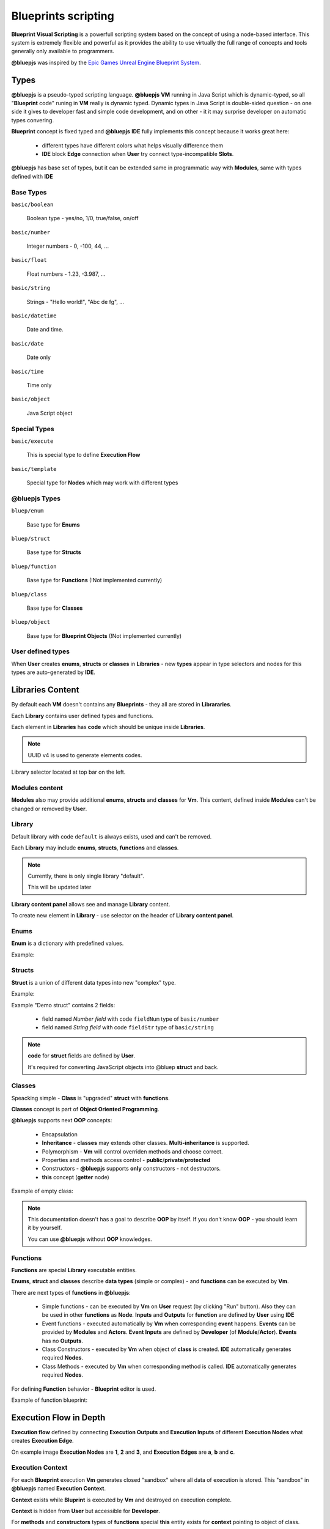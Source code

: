 Blueprints scripting
====================

**Blueprint Visual Scripting** is a powerfull scripting system based on the concept of using a node-based interface. This system is extremely flexible and powerful as it provides the ability to use virtually the full range of concepts and tools generally only available to programmers.

**@bluepjs** was inspired by the `Epic Games Unreal Engine Blueprint System <https://docs.unrealengine.com/4.27/en-US/ProgrammingAndScripting/Blueprints/>`_.

Types
-----

**@bluepjs** is a pseudo-typed scripting language. **@bluepjs** **VM** running in Java Script which is dynamic-typed, so all "**Blueprint** code" runing in **VM** really is dynamic typed. Dynamic types in Java Script is double-sided question - on one side it gives to developer fast and simple code development, and on other - it it may surprise developer on automatic types convering.

**Blueprint** concept is fixed typed and **@bluepjs** **IDE** fully implements this concept because it works great here:

  * different types have different colors what helps visually difference them
  * **IDE** block **Edge** connection when **User** try connect type-incompatible **Slots**.

**@bluepjs** has base set of types, but it can be extended same in programmatic way with **Modules**, same with types defined with **IDE**

Base Types
~~~~~~~~~~

``basic/boolean``

  Boolean type - yes/no, 1/0, true/false, on/off

``basic/number``

  Integer numbers - 0, -100, 44, ...

``basic/float``

  Float numbers - 1.23, -3.987, ...

``basic/string``

  Strings - "Hello world!", "Abc de fg", ...

``basic/datetime``

  Date and time.

``basic/date``

  Date only

``basic/time``

  Time only

``basic/object``

  Java Script object

Special Types
~~~~~~~~~~~~~

``basic/execute``

  This is special type to define **Execution Flow**

``basic/template``

  Special type for **Nodes** which may work with different types

@bluepjs Types
~~~~~~~~~~~~~~

``bluep/enum``

  Base type for **Enums**

``bluep/struct``

  Base type for **Structs**

``bluep/function``

  Base type for **Functions** (!Not implemented currently)

``bluep/class``

  Base type for **Classes**

``bluep/object``

  Base type for **Blueprint Objects** (!Not implemented currently)

User defined types
~~~~~~~~~~~~~~~~~~

When **User** creates **enums**, **structs** or **classes** in **Libraries** - new **types** appear in type selectors and nodes for this types are auto-generated by **IDE**.

Libraries Content
-----------------

By default each **VM** doesn't contains any **Blueprints** - they all are stored in **Librararies**.

Each **Library** contains user defined types and functions.

Each element in **Libraries** has **code** which should be unique inside **Libraries**.

.. note::

   UUID v4 is used to generate elements codes.

Library selector located at top bar on the left.

.. image:: ../_static/user-blueprint-libraries-widget.png
   :alt: Library widget

Modules content
~~~~~~~~~~~~~~~

**Modules** also may provide additional **enums**, **structs** and **classes** for **Vm**. This content, defined inside **Modules** can't be changed or removed by **User**.

Library
~~~~~~~

Default library with code ``default`` is always exists, used and can't be removed.

Each **Library** may include **enums**, **structs**, **functions** and **classes**.

.. note::

   Currently, there is only single library "default".

   This will be updated later

**Library content panel** allows see and manage **Library** content.

.. image:: ../_static/user-blueprint-library-content.png
   :alt: Library content panel

To create new element in **Library** - use selector on the header of **Library content panel**.

.. image:: ../_static/user-blueprint-library-add.png
   :alt: Add content to library

Enums
~~~~~

**Enum** is a dictionary with predefined values.

Example:

.. image:: ../_static/user-blueprint-enum.png
   :alt: Enum example


Structs
~~~~~~~

**Struct** is a union of different data types into new "complex" type.

Example:

.. image:: ../_static/user-blueprint-struct.png
   :alt: Struct example

Example "Demo struct" contains 2 fields:

 * field named *Number field* with code ``fieldNum`` type of ``basic/number``
 * field named *String field* with code ``fieldStr`` type of ``basic/string``

.. note::

  **code** for **struct** fields are defined by **User**.

  It's required for converting JavaScript objects into @bluep **struct** and back.

Classes
~~~~~~~

Speacking simple - **Class** is "upgraded" **struct** with **functions**.

**Classes** concept is part of **Object Oriented Programming**.

**@bluepjs** supports next **OOP** concepts:

  * Encapsulation
  * **Inheritance** - **classes** may extends other classes. **Multi-inheritance** is supported.
  * Polymorphism - **Vm** will control overriden methods and choose correct.
  * Properties and methods access control - **public**/**private**/**protected**
  * Constructors - **@bluepjs** supports **only** constructors - not destructors.
  * **this** concept (**getter** node)

Example of empty class:

.. image:: ../_static/user-blueprint-class.png
   :alt: Class builder example

.. note::

  This documentation doesn't has a goal to describe **OOP** by itself. 
  If you don't know **OOP** - you should learn it by yourself.

  You can use **@bluepjs** without **OOP** knowledges.

Functions
~~~~~~~~~

**Functions** are special **Library** executable entities.

**Enums**, **struct** and **classes** describe **data types** (simple or complex) - and **functions** can be executed by **Vm**.

There are next types of **functions** in **@bluepjs**:

  * Simple functions - can be executed by **Vm** on **User** request (by clicking "Run" button). Also they can be used in other **functions** as **Node**. **Inputs** and **Outputs** for **function** are defined by **User** using **IDE**
  * Event functions - executed automatically by **Vm** when corresponding **event** happens. **Events** can be provided by **Modules** and **Actors**. **Event** **Inputs** are defined by **Developer** (of **Module**/**Actor**). **Events** has no **Outputs**.
  * Class Constructors - executed by **Vm** when object of **class** is created. **IDE** automatically generates required **Nodes**.
  * Class Methods - executed by **Vm** when corresponding method is called. **IDE** automatically generates required **Nodes**.

For defining **Function** behavior - **Blueprint** editor is used.

Example of function blueprint:

.. image:: ../_static/user-blueprint-function.png
   :alt: Function blueprint example

Execution Flow in Depth
-----------------------

**Execution flow** defined by connecting **Execution Outputs** and **Execution Inputs** of different **Execution Nodes** what creates **Execution Edge**.

.. image:: ../_static/intro-execution-flow.png
   :alt: Function blueprint execution flow simple

On example image **Execution Nodes** are **1**, **2** and **3**, and **Execution Edges** are **a**, **b** and **c**.

Execution Context
~~~~~~~~~~~~~~~~~

For each **Blueprint** execution **Vm** generates closed "sandbox" where all data of execution is stored. This "sandbox" in **@bluepjs** named **Execution Context**. 

**Context** exists while **Bluprint** is executed by **Vm** and destroyed on execution complete.

**Context** is hidden from **User** but accessible for **Developer**.

For **methods** and **constructors** types of **functions** special **this** entity exists for **context** pointing to object of class.

Call Node
~~~~~~~~~

**Blueprint** Execution starts from special **Call Node**. It can be only one **Call Node** per **Blueprint**. 

**Outputs** of **Call Node** are auto-defined by **Function inputs**.

Example of **Call Node** for **function** without **Inputs**:

.. image:: ../_static/user-blueprint-call-node.png
   :alt: Call Node example

Return Node
~~~~~~~~~~~

Execution follows to **Execution Edges** of **Nodes** until there are **Execution Edges**.

If **Function** has **Outputs** - special **Return Node** should be used to set them.

Example of **Call Node** for **function** with sing **Output** of type ``basic/string`` named "outputs 0":

.. image:: ../_static/user-blueprint-return-node.png
   :alt: Return Node example

If **Return Node** is not connected to **Execution flow** - **function** **outputs** are undefined.

Modifiers and Getters Nodes execution
~~~~~~~~~~~~~~~~~~~~~~~~~~~~~~~~~~~~~

When **Node** executes - it sets it's **Outputs**, so when **Node** is executed - **Execution Context** contains output data.

Before **Vm** executes any **Node** it prepares **Node** **Inputs**. If **Input slot** of **Node** is connected to other **Node** - **Vm** will execute it automatically, to prepare required **Inputs**.

Example:

.. image:: ../_static/user-blueprint-execution-flow.png
   :alt: Execution flow in depth

Full **Execution Flow** for **Blueprint** is next:

  1. **Call Node** (**1**) is executed, set it's "now" output to **Context**
  2. **Vm** checks **Execution Edge** (**a**) and found next **Node** to execute (**2**)
  3. **Vm** prepares **Node** **Inputs** and found that **Input slot** "Message" is connected to **Output** of **Node** "String Append" (**2a**).
  4. **Vm** prepares **2a** to execute and found that first **Input Slot** is defined manualy, but second **Input slot** connected with another **Node** (**2b**)
  5. **Vm** prepares **2b** to execute and found that first **Input Slot** is defined manualy and second **Input Slot** connected to **Node** with defined (in **Context**) **Output**.
  6. Because all **inputs** for **2b** are ready - **2b** node is executed and set its **output**
  7. Because now all **inputs** for **2a** are ready - **2a** is executed and set its **output**
  8. Because now all **inputs** for **2** are ready - **2** is executed and set its **outputs**
  9. **Vm** checks **Execution Edge** **b** and found **Node** **3**.
  10. Preparing **Node** **3** to execute - **Vm** found no **Node** **Inputs** so **Node** is executing set its **outputs**
  11. **Vm** checks **Execution Edge** **c** and found **Node** **4**.. and so on

Main difference between **Execution Nodes** and **Modifier/Getter Nodes** is that **Modifiers/Getters Nodes** are executed every time when theirs **Outputs** are required, and **Execution Nodes** are executed only according to **Execution Edges**.
